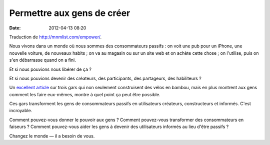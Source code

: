 Permettre aux gens de créer
###########################
:date: 2012-04-13 08:20

Traduction de http://mnmlist.com/empower/.

Nous vivons dans un monde où nous sommes des consommateurs passifs : on voit
une pub pour un iPhone, une nouvelle voiture, de nouveaux habits ; on va au
magasin ou sur un site web et on achète cette chose ; on l'utilise, puis on
s'en débarrasse quand on a fini.

Et si nous pouvions nous libérer de ça ?

Et si nous pouvions devenir des créateurs, des participants, des partageurs,
des habiliteurs ?

Un `excellent article <http://www.urbanvelo.org/issue18/p58-59.html>`_ sur
trois gars qui non seulement construisent des vélos en bambou, mais en plus
montrent aux gens comment les faire eux-mêmes, montre à quel point ça peut être
possible.

Ces gars transforment les gens de consommateurs passifs en utilisateurs
créateurs, constructeurs et informés. C'est incroyable.

Comment pouvez-vous donner le pouvoir aux gens ? Comment pouvez-vous
transformer des consommateurs en faiseurs ? Comment pouvez-vous aider les gens
à devenir des utilisateurs informés au lieu d'être passifs ?

Changez le monde — il a besoin de vous.
